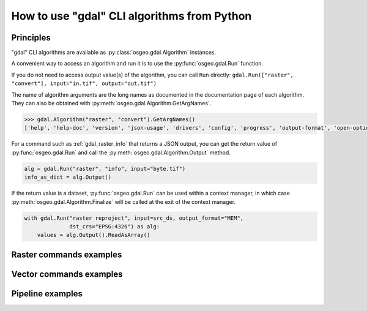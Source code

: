.. _gdal_cli_from_python:

================================================================================
How to use "gdal" CLI algorithms from Python
================================================================================

Principles
----------

"gdal" CLI algorithms are available as :py:class:`osgeo.gdal.Algorithm` instances.

A convenient way to access an algorithm and run it is to use the :py:func:`osgeo.gdal.Run`
function.

.. py:function:: Run(*alg, arguments={}, progress=None, **kwargs)

   Run a GDAL algorithm and return it.

   .. versionadded:: 3.11

   :param alg: Path to the algorithm or algorithm instance itself. For example "raster info", or ["raster", "info"] or "raster", "info".
   :type alg: str, list[str], tuple[str], Algorithm
   :param arguments: Input arguments of the algorithm. For example {"format": "json", "input": "byte.tif"}
   :type arguments: dict
   :param progress: Progress function whose arguments are a progress ratio, a string and a user data
   :type progress: callable
   :param kwargs: Instead of using the ``arguments`` parameter, it is possible to pass
                  algorithm arguments directly as named parameters of gdal.Run().
                  If the named argument has dash characters in it, the corresponding
                  parameter must replace them with an underscore character.
                  For example ``dst_crs`` as a a parameter of gdal.Run(), instead of
                  ``dst-crs`` which is the name to use on the command line.
   :rtype: a :py:class:`osgeo.gdal.Algorithm` instance


If you do not need to access output value(s) of the algorithm, you can call
``Run`` directly:
``gdal.Run(["raster", "convert"], input="in.tif", output="out.tif")``

The name of algorithm arguments are the long names as documented in the
documentation page of each algorithm. They can also be obtained with
:py:meth:`osgeo.gdal.Algorithm.GetArgNames`.

.. code-block:: python

    >>> gdal.Algorithm("raster", "convert").GetArgNames()
    ['help', 'help-doc', 'version', 'json-usage', 'drivers', 'config', 'progress', 'output-format', 'open-option', 'input-format', 'input', 'output', 'creation-option', 'overwrite', 'append']

For a command such as :ref:`gdal_raster_info` that returns a JSON
output, you can get the return value of :py:func:`osgeo.gdal.Run` and call the
:py:meth:`osgeo.gdal.Algorithm.Output` method.

.. code-block:: python

    alg = gdal.Run("raster", "info", input="byte.tif")
    info_as_dict = alg.Output()

If the return value is a dataset, :py:func:`osgeo.gdal.Run` can be used
within a context manager, in which case :py:meth:`osgeo.gdal.Algorithm.Finalize`
will be called at the exit of the context manager.

.. code-block:: python

    with gdal.Run("raster reproject", input=src_ds, output_format="MEM",
                  dst_crs="EPSG:4326") as alg:
        values = alg.Output().ReadAsArray()


Raster commands examples
------------------------

.. example::
   :title: Getting information on a raster dataset as JSON

   .. code-block:: python

        from osgeo import gdal

        gdal.UseExceptions()
        alg = gdal.Run("raster", "info", input="byte.tif")
        info_as_dict = alg.Output()


.. example::
   :title: Converting a georeferenced netCDF file to cloud-optimized GeoTIFF

   .. code-block:: python

        from osgeo import gdal

        gdal.UseExceptions()
        gdal.Run("raster", "convert", input="in.tif", output="out.tif",
                 output_format="COG", overwrite=True)

   or

   .. code-block:: python

        from osgeo import gdal

        gdal.UseExceptions()
        gdal.Run(["raster", "convert"], {"input": "in.tif", "output": "out.tif", "output-format": "COG", "overwrite": True})


.. example::
   :title: Reprojecting a GeoTIFF file to a Deflate-compressed tiled GeoTIFF file

   .. code-block:: python

        from osgeo import gdal

        gdal.UseExceptions()
        gdal.Run("raster", "reproject", input="in.tif", output="out.tif",
                  dst_crs="EPSG:4326",
                  creation_options={ "TILED": "YES", "COMPRESS": "DEFLATE"})


.. example::
   :title: Reprojecting a (possibly in-memory) dataset to a in-memory dataset

   .. code-block:: python

        from osgeo import gdal

        gdal.UseExceptions()
        with gdal.Run("raster", "reproject", input=src_ds, output_format="MEM",
                      dst_crs="EPSG:4326") as alg:
            values = alg.Output().ReadAsArray()


Vector commands examples
------------------------


.. example::
   :title: Getting information on a vector dataset as JSON

   .. code-block:: python

        from osgeo import gdal

        gdal.UseExceptions()
        alg = gdal.Run("vector", "info", input="poly.gpkg")
        info_as_dict = alg.Output()


.. example::
   :title: Converting a shapefile to a GeoPackage

   .. code-block:: python

        from osgeo import gdal

        gdal.UseExceptions()
        gdal.Run("vector", "convert", input="in.shp", output="out.gpkg", overwrite=True)


Pipeline examples
-----------------

.. example::
   :title: Perform raster reprojection and gets the result as a streamed dataset.

   .. code-block:: python

        from osgeo import gdal

        gdal.UseExceptions()
        with gdal.Run("pipeline", pipeline="read byte.tif ! reproject --dst-crs EPSG:4326 --resampling cubic") as alg:
            ds = alg.Output()
            # do something with the dataset

